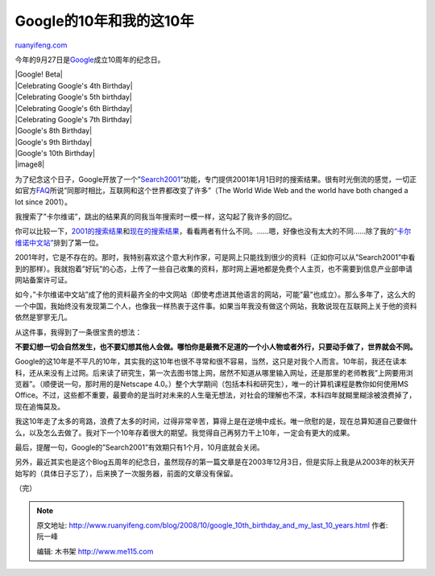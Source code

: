 .. _200810_google_10th_birthday_and_my_last_10_years:

Google的10年和我的这10年
===========================================

`ruanyifeng.com <http://www.ruanyifeng.com/blog/2008/10/google_10th_birthday_and_my_last_10_years.html>`__

今年的9月27日是\ `Google <http://www.google.com/tenthbirthday/>`__\ 成立10周年的纪念日。

| |Google! Beta|
| |Celebrating Google's 4th Birthday|
| |Celebrating Google's 5th birthday|
| |Celebrating Google's 6th Birthday|
| |Celebrating Google's 7th Birthday|
| |Google's 8th Birthday|
| |Google's 9th Birthday|
| |Google's 10th Birthday|
| |image8|

为了纪念这个日子，Google开放了一个”\ `Search2001 <http://www.google.com/search2001.html>`__\ “功能，专门提供2001年1月1日时的搜索结果。很有时光倒流的感觉，一切正如官方\ `FAQ <http://www.google.com/search2001faq.html>`__\ 所说”同那时相比，互联网和这个世界都改变了许多”（The
World Wide Web and the world have both changed a lot since 2001）。

我搜索了”卡尔维诺”，跳出的结果真的同我当年搜索时一模一样，这勾起了我许多的回忆。

你可以比较一下，\ `2001的搜索结果 <http://www.google.com/search2001/search?q=%E5%8D%A1%E5%B0%94%E7%BB%B4%E8%AF%BA&hl=en&btnG=Search>`__\ 和\ `现在的搜索结果 <http://www.google.com/search?q=%E5%8D%A1%E5%B0%94%E7%BB%B4%E8%AF%BA&sourceid=navclient-ff&ie=UTF-8&rlz=1B3GGGL_zh-CNCN213CN213>`__\ ，看看两者有什么不同。……嗯，好像也没有太大的不同……除了我的\ `“卡尔维诺中文站” <http://www.ruanyifeng.com/calvino/>`__\ 排到了第一位。

2001年时，它是不存在的。那时，我特别喜欢这个意大利作家，可是网上只能找到很少的资料（正如你可以从”Search2001”中看到的那样）。我就抱着”好玩”的心态，上传了一些自己收集的资料，那时网上遍地都是免费个人主页，也不需要到信息产业部申请网站备案许可证。

如今，”卡尔维诺中文站”成了他的资料最齐全的中文网站（即使考虑进其他语言的网站，可能”最”也成立）。那么多年了，这么大的一个中国，我始终没有发现第二个人，也像我一样热衷于这件事。如果当年我没有做这个网站，我敢说现在互联网上关于他的资料依然是寥寥无几。

从这件事，我得到了一条很宝贵的想法：

**不要幻想一切会自然发生，也不要幻想其他人会做。哪怕你是最微不足道的一个小人物或者外行，只要动手做了，世界就会不同。**

Google的这10年是不平凡的10年，其实我的这10年也很不寻常和很不容易，当然，这只是对我个人而言。10年前，我还在读本科，还从来没有上过网。后来读了研究生，第一次去图书馆上网，居然不知道从哪里输入网址，还是那里的老师教我”上网要用浏览器”。（顺便说一句，那时用的是Netscape
4.0。）整个大学期间（包括本科和研究生），唯一的计算机课程是教你如何使用MS
Office。不过，这些都不重要，最要命的是当时对未来的人生毫无想法，对社会的理解也不深，本科四年就糊里糊涂被浪费掉了，现在追悔莫及。

我这10年走了太多的弯路，浪费了太多的时间，过得非常辛苦，算得上是在逆境中成长。唯一欣慰的是，现在总算知道自己要做什么，以及怎么去做了。我对下一个10年存着很大的期望。我觉得自己再努力干上10年，一定会有更大的成果。

最后，提醒一句，Google的”Search2001”有效期只有1个月，10月底就会关闭。

另外，最近其实也是这个Blog五周年的纪念日，虽然现存的第一篇文章是在2003年12月3日，但是实际上我是从2003年的秋天开始写的（具体日子忘了），后来换了一次服务器，前面的文章没有保留。

（完）

.. note::
    原文地址: http://www.ruanyifeng.com/blog/2008/10/google_10th_birthday_and_my_last_10_years.html 
    作者: 阮一峰 

    编辑: 木书架 http://www.me115.com